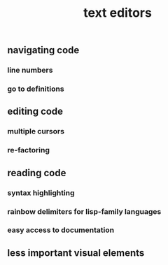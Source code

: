 #+TITLE: text editors

** navigating code
*** line numbers
*** go to definitions
** editing code
*** multiple cursors
*** re-factoring
** reading code
*** syntax highlighting
*** rainbow delimiters for lisp-family languages
*** easy access to documentation
** less important visual elements
